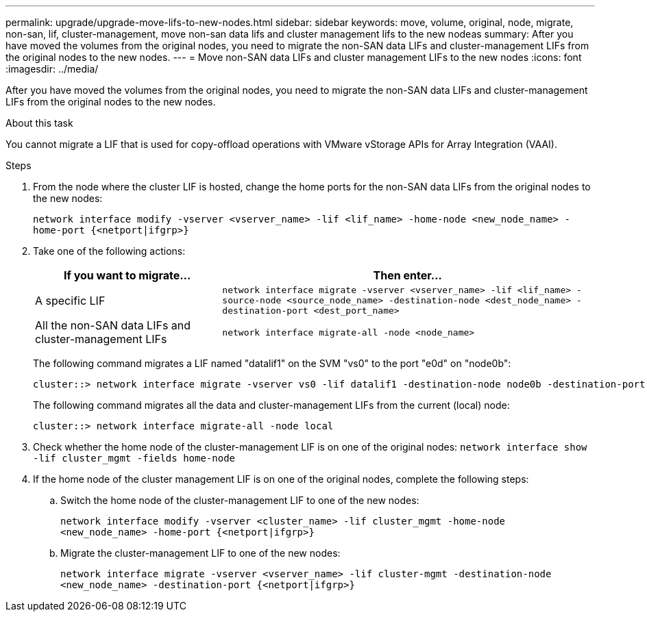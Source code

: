 ---
permalink: upgrade/upgrade-move-lifs-to-new-nodes.html
sidebar: sidebar
keywords: move, volume, original, node, migrate, non-san, lif, cluster-management, move non-san data lifs and cluster management lifs to the new nodeas
summary: After you have moved the volumes from the original nodes, you need to migrate the non-SAN data LIFs and cluster-management LIFs from the original nodes to the new nodes.
---
= Move non-SAN data LIFs and cluster management LIFs to the new nodes
:icons: font
:imagesdir: ../media/

[.lead]
After you have moved the volumes from the original nodes, you need to migrate the non-SAN data LIFs and cluster-management LIFs from the original nodes to the new nodes.

.About this task
You cannot migrate a LIF that is used for copy-offload operations with VMware vStorage APIs for Array Integration (VAAI).

.Steps
. From the node where the cluster LIF is hosted, change the home ports for the non-SAN data LIFs from the original nodes to the new nodes:
+
`network interface modify -vserver <vserver_name> -lif <lif_name> -home-node <new_node_name> -home-port {<netport|ifgrp>}`
. Take one of the following actions:
+
[options="header" cols="1,2"]
|===
| If you want to migrate...| Then enter...

a|
A specific LIF
a|
`network interface migrate -vserver <vserver_name> -lif <lif_name> -source-node <source_node_name> -destination-node <dest_node_name> -destination-port <dest_port_name>`
a|
All the non-SAN data LIFs and cluster-management LIFs
a|
`network interface migrate-all -node <node_name>`
|===
The following command migrates a LIF named "datalif1" on the SVM "vs0" to the port "e0d" on "node0b":
+
----
cluster::> network interface migrate -vserver vs0 -lif datalif1 -destination-node node0b -destination-port e0d
----
+
The following command migrates all the data and cluster-management LIFs from the current (local) node:
+
----
cluster::> network interface migrate-all -node local
----

. Check whether the home node of the cluster-management LIF is on one of the original nodes: `network interface show -lif cluster_mgmt -fields home-node`
. If the home node of the cluster management LIF is on one of the original nodes, complete the following steps:
.. Switch the home node of the cluster-management LIF to one of the new nodes:
+
`network interface modify -vserver <cluster_name> -lif cluster_mgmt -home-node <new_node_name> -home-port {<netport|ifgrp>}`
.. Migrate the cluster-management LIF to one of the new nodes:
+
`network interface migrate -vserver <vserver_name> -lif cluster-mgmt -destination-node <new_node_name> -destination-port {<netport|ifgrp>}`
